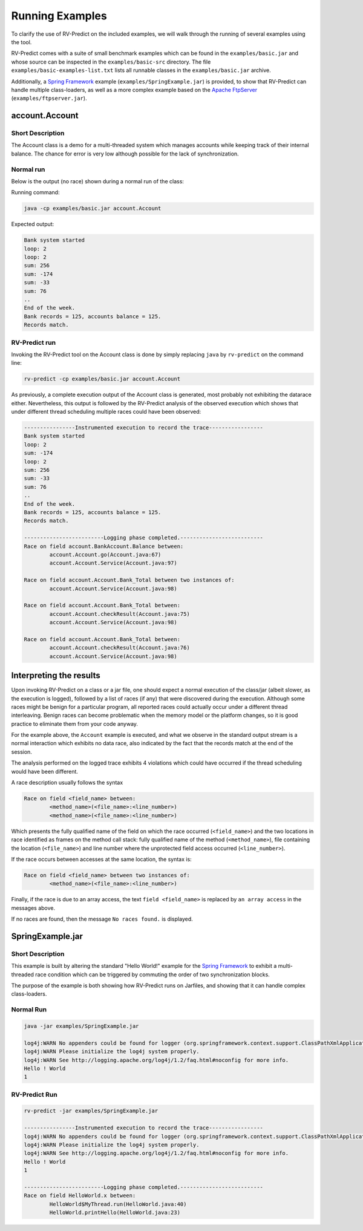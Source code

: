 Running Examples
================

To clarify the use of RV-Predict on the included examples, we will walk
through the running of several examples using the tool.

RV-Predict comes with a suite of small benchmark examples which can be
found in the ``examples/basic.jar`` and whose source can be inspected
in the ``examples/basic-src`` directory.  The file
``examples/basic-examples-list.txt`` lists all runnable classes in the
``examples/basic.jar`` archive.

Additionally, a `Spring Framework`_ example (``examples/SpringExample.jar``) is
provided, to show that RV-Predict can handle multiple class-loaders, as well
as a more complex example based on the `Apache FtpServer`_
(``examples/ftpserver.jar``).

account.Account
---------------

Short Description
~~~~~~~~~~~~~~~~~

The Account class is a demo for a multi-threaded system which manages accounts
while keeping track of their internal balance. The chance for error is very low
although possible for the lack of synchronization.

Normal run
~~~~~~~~~~

Below is the output (no race) shown during a normal run of the class:

Running command:

.. code-block:: none

    java -cp examples/basic.jar account.Account

Expected output:

.. code-block:: none

    Bank system started
    loop: 2
    loop: 2
    sum: 256
    sum: -174
    sum: -33
    sum: 76
    ..
    End of the week.
    Bank records = 125, accounts balance = 125.
    Records match.

RV-Predict run
~~~~~~~~~~~~~~

Invoking the RV-Predict tool on the Account class is done by simply replacing
``java`` by ``rv-predict`` on the command line:

.. code-block:: none

    rv-predict -cp examples/basic.jar account.Account

As previously, a complete execution output of the Account class is generated,
most probably not exhibiting the datarace either.  Nevertheless, this output
is followed by the RV-Predict analysis of the observed execution which shows
that under different thread scheduling multiple races could have been
observed:

.. code-block:: none

    ----------------Instrumented execution to record the trace-----------------
    Bank system started
    loop: 2
    sum: -174
    loop: 2
    sum: 256
    sum: -33
    sum: 76
    ..
    End of the week.
    Bank records = 125, accounts balance = 125.
    Records match.

    -------------------------Logging phase completed.--------------------------
    Race on field account.BankAccount.Balance between:
            account.Account.go(Account.java:67)
            account.Account.Service(Account.java:97)

    Race on field account.Account.Bank_Total between two instances of:
            account.Account.Service(Account.java:98)

    Race on field account.Account.Bank_Total between:
            account.Account.checkResult(Account.java:75)
            account.Account.Service(Account.java:98)

    Race on field account.Account.Bank_Total between:
            account.Account.checkResult(Account.java:76)
            account.Account.Service(Account.java:98)


Interpreting the results
------------------------

Upon invoking RV-Predict on a class or a jar file, one should expect a normal
execution of the class/jar (albeit slower, as the execution is logged),
followed by a list of races (if any) that were discovered during the execution.
Although some races might be benign for a particular program, all reported
races could actually occur under a different thread interleaving.  Benign
races can become problematic when the memory model or the platform changes,
so it is good practice to eliminate them from your code anyway.

For the example above, the ``Account`` example is executed, and what we observe
in the standard output stream is a normal interaction which exhibits no
data race, also indicated by the fact that the records match at the end of
the session.

The analysis performed on the logged trace exhibits 4 violations
which could have occurred if the thread scheduling would have been different.

A race description usually follows the syntax

.. code-block:: none

    Race on field <field_name> between:
            <method_name>(<file_name>:<line_number>)
            <method_name>(<file_name>:<line_number>)

Which presents the fully qualified name of the field on which the race occurred
(``<field_name>``) and the two locations in race identified as frames on the
method call stack: fully qualified name of the method (``<method_name>``), file
containing the location (``<file_name>``) and line number where the unprotected
field access occurred (``<line_number>``).

If the race occurs between accesses at the same location, the syntax is:

.. code-block:: none

    Race on field <field_name> between two instances of:
            <method_name>(<file_name>:<line_number>)

Finally, if the race is due to an array access, the text ``field <field_name>``
is replaced by ``an array access`` in the messages above.

If no races are found, then the message ``No races found.`` is displayed.


SpringExample.jar
-----------------

Short Description
~~~~~~~~~~~~~~~~~

This example is built by altering the standard "Hello World!" example for the
`Spring Framework`_ to exhibit a multi-threaded race condition which can be
triggered by commuting the order of two synchronization blocks.

The purpose of the example is both showing how RV-Predict runs on Jarfiles,
and showing that it can handle complex class-loaders.

Normal Run
~~~~~~~~~~

.. code-block:: none

    java -jar examples/SpringExample.jar

    log4j:WARN No appenders could be found for logger (org.springframework.context.support.ClassPathXmlApplicationContext).
    log4j:WARN Please initialize the log4j system properly.
    log4j:WARN See http://logging.apache.org/log4j/1.2/faq.html#noconfig for more info.
    Hello ! World
    1

RV-Predict Run
~~~~~~~~~~~~~~


.. code-block:: none

    rv-predict -jar examples/SpringExample.jar

    ----------------Instrumented execution to record the trace-----------------
    log4j:WARN No appenders could be found for logger (org.springframework.context.support.ClassPathXmlApplicationContext).
    log4j:WARN Please initialize the log4j system properly.
    log4j:WARN See http://logging.apache.org/log4j/1.2/faq.html#noconfig for more info.
    Hello ! World
    1

    -------------------------Logging phase completed.--------------------------
    Race on field HelloWorld.x between:
            HelloWorld$MyThread.run(HelloWorld.java:40)
            HelloWorld.printHello(HelloWorld.java:23)


.. _Spring Framework: http://projects.spring.io/spring-framework/
.. _Apache FtpServer: http://mina.apache.org/ftpserver-project/
